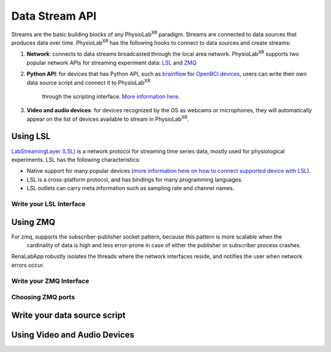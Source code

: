 ###############
Data Stream API
###############


Streams are the basic building blocks of any PhysioLab\ :sup:`XR` paradigm. Streams are connected to data sources that produces data
over time. PhysioLab\ :sup:`XR` has the following hooks to connect to data sources and create streams:

#. **Network**: connects to data streams broadcasted through the local area network.
   PhysioLab\ :sup:`XR` supports two popular network APIs for streaming experiment data: `LSL <DataStreamAPI.html#using-lsl>`_
   and `ZMQ <DataStreamAPI.html#using-zmq>`_
#. **Python API**: for devices that has Python API, such as `brainflow <https://brainflow.org/>`_ for
   `OpenBCI devices <openbci.com>`_, users can write their own data source script and connect it to PhysioLab\ :sup:`XR`
    through the scripting interface. `More information here <DataStreamAPI.html#write-your-data-source-script>`_.
#. **Video and audio devices**: for devices recognized by the OS as webcams or microphones, they will automatically
   appear on the list of devices available to stream in PhysioLab\ :sup:`XR`.


Using LSL
***********************

`LabStreamingLayer (LSL) <https://labstreaminglayer.readthedocs.io/info/intro.html>`_
is a network protocol for streaming time series data, mostly used for physiological experiments.
LSL has the following characteristics:

- Native support for many popular devices (`more information here on how to connect supported device with LSL <https://labstreaminglayer.readthedocs.io/info/supported_devices.html>`_).
- LSL is a cross-platform protocol, and has bindings for many programming languages.
- LSL outlets can carry meta information such as sampling rate and channel names.



Write your LSL Interface
--------------------------

Using ZMQ
***********************
For zmq, supports the subscriber-publisher socket pattern, because this pattern is more scalable when the
  cardinality of data is high and less error-prone in case of either the publisher or subscriber process crashes.
RenaLabApp robustly isolates the threads where the network interfaces reside, and notifies the user when network errors occur.


Write your ZMQ Interface
--------------------------

Choosing ZMQ ports
--------------------------

Write your data source script
********************************


Using Video and Audio Devices
********************************
